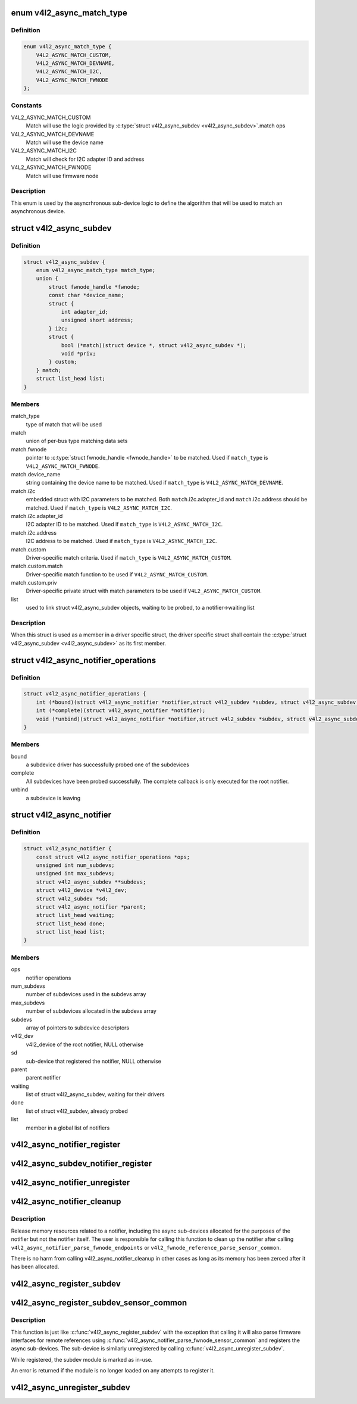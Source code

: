 .. -*- coding: utf-8; mode: rst -*-
.. src-file: include/media/v4l2-async.h

.. _`v4l2_async_match_type`:

enum v4l2_async_match_type
==========================

.. c:type:: enum v4l2_async_match_type

    type of asynchronous subdevice logic to be used in order to identify a match

.. _`v4l2_async_match_type.definition`:

Definition
----------

.. code-block:: c

    enum v4l2_async_match_type {
        V4L2_ASYNC_MATCH_CUSTOM,
        V4L2_ASYNC_MATCH_DEVNAME,
        V4L2_ASYNC_MATCH_I2C,
        V4L2_ASYNC_MATCH_FWNODE
    };

.. _`v4l2_async_match_type.constants`:

Constants
---------

V4L2_ASYNC_MATCH_CUSTOM
    Match will use the logic provided by \ :c:type:`struct v4l2_async_subdev <v4l2_async_subdev>`\ .match ops

V4L2_ASYNC_MATCH_DEVNAME
    Match will use the device name

V4L2_ASYNC_MATCH_I2C
    Match will check for I2C adapter ID and address

V4L2_ASYNC_MATCH_FWNODE
    Match will use firmware node

.. _`v4l2_async_match_type.description`:

Description
-----------

This enum is used by the asyncrhronous sub-device logic to define the
algorithm that will be used to match an asynchronous device.

.. _`v4l2_async_subdev`:

struct v4l2_async_subdev
========================

.. c:type:: struct v4l2_async_subdev

    sub-device descriptor, as known to a bridge

.. _`v4l2_async_subdev.definition`:

Definition
----------

.. code-block:: c

    struct v4l2_async_subdev {
        enum v4l2_async_match_type match_type;
        union {
            struct fwnode_handle *fwnode;
            const char *device_name;
            struct {
                int adapter_id;
                unsigned short address;
            } i2c;
            struct {
                bool (*match)(struct device *, struct v4l2_async_subdev *);
                void *priv;
            } custom;
        } match;
        struct list_head list;
    }

.. _`v4l2_async_subdev.members`:

Members
-------

match_type
    type of match that will be used

match
    union of per-bus type matching data sets

match.fwnode
    pointer to \ :c:type:`struct fwnode_handle <fwnode_handle>`\  to be matched.
    Used if \ ``match_type``\  is \ ``V4L2_ASYNC_MATCH_FWNODE``\ .

match.device_name
    string containing the device name to be matched.
    Used if \ ``match_type``\  is \ ``V4L2_ASYNC_MATCH_DEVNAME``\ .

match.i2c
    embedded struct with I2C parameters to be matched.
    Both \ ``match``\ .i2c.adapter_id and \ ``match``\ .i2c.address
    should be matched.
    Used if \ ``match_type``\  is \ ``V4L2_ASYNC_MATCH_I2C``\ .

match.i2c.adapter_id
    I2C adapter ID to be matched.
    Used if \ ``match_type``\  is \ ``V4L2_ASYNC_MATCH_I2C``\ .

match.i2c.address
    I2C address to be matched.
    Used if \ ``match_type``\  is \ ``V4L2_ASYNC_MATCH_I2C``\ .

match.custom
    Driver-specific match criteria.
    Used if \ ``match_type``\  is \ ``V4L2_ASYNC_MATCH_CUSTOM``\ .

match.custom.match
    Driver-specific match function to be used if
    \ ``V4L2_ASYNC_MATCH_CUSTOM``\ .

match.custom.priv
    Driver-specific private struct with match parameters
    to be used if \ ``V4L2_ASYNC_MATCH_CUSTOM``\ .

list
    used to link struct v4l2_async_subdev objects, waiting to be
    probed, to a notifier->waiting list

.. _`v4l2_async_subdev.description`:

Description
-----------

When this struct is used as a member in a driver specific struct,
the driver specific struct shall contain the \ :c:type:`struct v4l2_async_subdev <v4l2_async_subdev>`\  as its first member.

.. _`v4l2_async_notifier_operations`:

struct v4l2_async_notifier_operations
=====================================

.. c:type:: struct v4l2_async_notifier_operations

    Asynchronous V4L2 notifier operations

.. _`v4l2_async_notifier_operations.definition`:

Definition
----------

.. code-block:: c

    struct v4l2_async_notifier_operations {
        int (*bound)(struct v4l2_async_notifier *notifier,struct v4l2_subdev *subdev, struct v4l2_async_subdev *asd);
        int (*complete)(struct v4l2_async_notifier *notifier);
        void (*unbind)(struct v4l2_async_notifier *notifier,struct v4l2_subdev *subdev, struct v4l2_async_subdev *asd);
    }

.. _`v4l2_async_notifier_operations.members`:

Members
-------

bound
    a subdevice driver has successfully probed one of the subdevices

complete
    All subdevices have been probed successfully. The complete
    callback is only executed for the root notifier.

unbind
    a subdevice is leaving

.. _`v4l2_async_notifier`:

struct v4l2_async_notifier
==========================

.. c:type:: struct v4l2_async_notifier

    v4l2_device notifier data

.. _`v4l2_async_notifier.definition`:

Definition
----------

.. code-block:: c

    struct v4l2_async_notifier {
        const struct v4l2_async_notifier_operations *ops;
        unsigned int num_subdevs;
        unsigned int max_subdevs;
        struct v4l2_async_subdev **subdevs;
        struct v4l2_device *v4l2_dev;
        struct v4l2_subdev *sd;
        struct v4l2_async_notifier *parent;
        struct list_head waiting;
        struct list_head done;
        struct list_head list;
    }

.. _`v4l2_async_notifier.members`:

Members
-------

ops
    notifier operations

num_subdevs
    number of subdevices used in the subdevs array

max_subdevs
    number of subdevices allocated in the subdevs array

subdevs
    array of pointers to subdevice descriptors

v4l2_dev
    v4l2_device of the root notifier, NULL otherwise

sd
    sub-device that registered the notifier, NULL otherwise

parent
    parent notifier

waiting
    list of struct v4l2_async_subdev, waiting for their drivers

done
    list of struct v4l2_subdev, already probed

list
    member in a global list of notifiers

.. _`v4l2_async_notifier_register`:

v4l2_async_notifier_register
============================

.. c:function:: int v4l2_async_notifier_register(struct v4l2_device *v4l2_dev, struct v4l2_async_notifier *notifier)

    registers a subdevice asynchronous notifier

    :param struct v4l2_device \*v4l2_dev:
        pointer to \ :c:type:`struct v4l2_device <v4l2_device>`\ 

    :param struct v4l2_async_notifier \*notifier:
        pointer to \ :c:type:`struct v4l2_async_notifier <v4l2_async_notifier>`\ 

.. _`v4l2_async_subdev_notifier_register`:

v4l2_async_subdev_notifier_register
===================================

.. c:function:: int v4l2_async_subdev_notifier_register(struct v4l2_subdev *sd, struct v4l2_async_notifier *notifier)

    registers a subdevice asynchronous notifier for a sub-device

    :param struct v4l2_subdev \*sd:
        pointer to \ :c:type:`struct v4l2_subdev <v4l2_subdev>`\ 

    :param struct v4l2_async_notifier \*notifier:
        pointer to \ :c:type:`struct v4l2_async_notifier <v4l2_async_notifier>`\ 

.. _`v4l2_async_notifier_unregister`:

v4l2_async_notifier_unregister
==============================

.. c:function:: void v4l2_async_notifier_unregister(struct v4l2_async_notifier *notifier)

    unregisters a subdevice asynchronous notifier

    :param struct v4l2_async_notifier \*notifier:
        pointer to \ :c:type:`struct v4l2_async_notifier <v4l2_async_notifier>`\ 

.. _`v4l2_async_notifier_cleanup`:

v4l2_async_notifier_cleanup
===========================

.. c:function:: void v4l2_async_notifier_cleanup(struct v4l2_async_notifier *notifier)

    clean up notifier resources

    :param struct v4l2_async_notifier \*notifier:
        the notifier the resources of which are to be cleaned up

.. _`v4l2_async_notifier_cleanup.description`:

Description
-----------

Release memory resources related to a notifier, including the async
sub-devices allocated for the purposes of the notifier but not the notifier
itself. The user is responsible for calling this function to clean up the
notifier after calling \ ``v4l2_async_notifier_parse_fwnode_endpoints``\  or
\ ``v4l2_fwnode_reference_parse_sensor_common``\ .

There is no harm from calling v4l2_async_notifier_cleanup in other
cases as long as its memory has been zeroed after it has been
allocated.

.. _`v4l2_async_register_subdev`:

v4l2_async_register_subdev
==========================

.. c:function:: int v4l2_async_register_subdev(struct v4l2_subdev *sd)

    registers a sub-device to the asynchronous subdevice framework

    :param struct v4l2_subdev \*sd:
        pointer to \ :c:type:`struct v4l2_subdev <v4l2_subdev>`\ 

.. _`v4l2_async_register_subdev_sensor_common`:

v4l2_async_register_subdev_sensor_common
========================================

.. c:function:: int v4l2_async_register_subdev_sensor_common(struct v4l2_subdev *sd)

    registers a sensor sub-device to the asynchronous sub-device framework and parse set up common sensor related devices

    :param struct v4l2_subdev \*sd:
        pointer to struct \ :c:type:`struct v4l2_subdev <v4l2_subdev>`\ 

.. _`v4l2_async_register_subdev_sensor_common.description`:

Description
-----------

This function is just like \ :c:func:`v4l2_async_register_subdev`\  with the exception
that calling it will also parse firmware interfaces for remote references
using \ :c:func:`v4l2_async_notifier_parse_fwnode_sensor_common`\  and registers the
async sub-devices. The sub-device is similarly unregistered by calling
\ :c:func:`v4l2_async_unregister_subdev`\ .

While registered, the subdev module is marked as in-use.

An error is returned if the module is no longer loaded on any attempts
to register it.

.. _`v4l2_async_unregister_subdev`:

v4l2_async_unregister_subdev
============================

.. c:function:: void v4l2_async_unregister_subdev(struct v4l2_subdev *sd)

    unregisters a sub-device to the asynchronous subdevice framework

    :param struct v4l2_subdev \*sd:
        pointer to \ :c:type:`struct v4l2_subdev <v4l2_subdev>`\ 

.. This file was automatic generated / don't edit.


